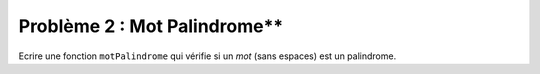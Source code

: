 Problème 2 : Mot Palindrome**
-----------------------------

Ecrire une fonction ``motPalindrome`` qui vérifie si un *mot* (sans espaces) est un palindrome.

.. easypython:: /exercicesDefiCode/MotPalindrome.py
   :language: python
   :uuid: 1231313
